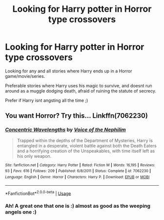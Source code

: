 #+TITLE: Looking for Harry potter in Horror type crossovers

* Looking for Harry potter in Horror type crossovers
:PROPERTIES:
:Author: luminphoenix
:Score: 4
:DateUnix: 1585343719.0
:DateShort: 2020-Mar-28
:FlairText: Request
:END:
Looking for any and all stories where Harry ends up in a Horror game/movie/series.

Preferable stories where Harry uses his magic to survive, and doesnt run around as a muggle dodging death, afraid of ruining the statute of secrecy.

Prefer if Harry isnt angsting all the time ;)


** You want Horror? Try this... Linkffn(7062230)
:PROPERTIES:
:Author: booleanfreud
:Score: 1
:DateUnix: 1585370860.0
:DateShort: 2020-Mar-28
:END:

*** [[https://www.fanfiction.net/s/7062230/1/][*/Concentric Wavelengths/*]] by [[https://www.fanfiction.net/u/1508866/Voice-of-the-Nephilim][/Voice of the Nephilim/]]

#+begin_quote
  Trapped within the depths of the Department of Mysteries, Harry is entangled in a desperate, violent battle against both the Death Eaters and a horrifying creation of the Unspeakables, with time itself left as his only weapon.
#+end_quote

^{/Site/:} ^{fanfiction.net} ^{*|*} ^{/Category/:} ^{Harry} ^{Potter} ^{*|*} ^{/Rated/:} ^{Fiction} ^{M} ^{*|*} ^{/Words/:} ^{16,195} ^{*|*} ^{/Reviews/:} ^{93} ^{*|*} ^{/Favs/:} ^{616} ^{*|*} ^{/Follows/:} ^{209} ^{*|*} ^{/Published/:} ^{6/8/2011} ^{*|*} ^{/Status/:} ^{Complete} ^{*|*} ^{/id/:} ^{7062230} ^{*|*} ^{/Language/:} ^{English} ^{*|*} ^{/Genre/:} ^{Horror} ^{*|*} ^{/Characters/:} ^{Harry} ^{P.} ^{*|*} ^{/Download/:} ^{[[http://www.ff2ebook.com/old/ffn-bot/index.php?id=7062230&source=ff&filetype=epub][EPUB]]} ^{or} ^{[[http://www.ff2ebook.com/old/ffn-bot/index.php?id=7062230&source=ff&filetype=mobi][MOBI]]}

--------------

*FanfictionBot*^{2.0.0-beta} | [[https://github.com/tusing/reddit-ffn-bot/wiki/Usage][Usage]]
:PROPERTIES:
:Author: FanfictionBot
:Score: 1
:DateUnix: 1585370868.0
:DateShort: 2020-Mar-28
:END:


*** Ah! A great one that one is :) almost as good as the weeping angels one :)
:PROPERTIES:
:Author: luminphoenix
:Score: 1
:DateUnix: 1585371791.0
:DateShort: 2020-Mar-28
:END:
